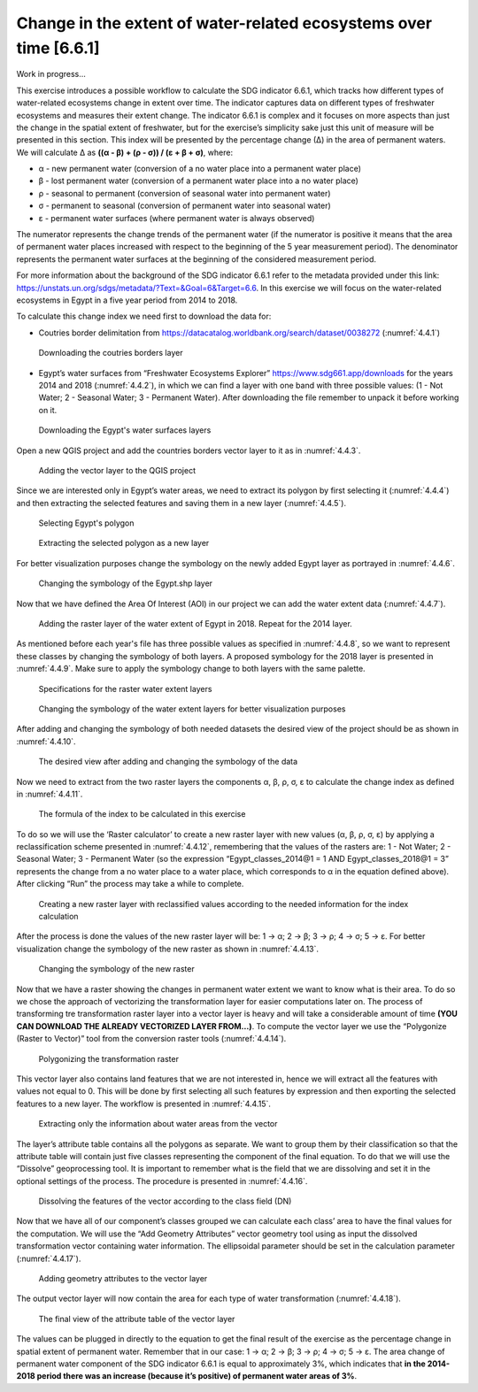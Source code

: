 Change in the extent of water-related ecosystems over time [6.6.1]
====================================================================

Work in progress...

This exercise introduces a possible workflow to calculate the SDG indicator 6.6.1, which tracks how different types of water-related ecosystems change in extent over time. The indicator captures data on different types of freshwater ecosystems and measures their extent change. The indicator 6.6.1 is complex and it focuses on more aspects than just the change in the spatial extent of freshwater, but for the exercise’s simplicity sake just this unit of measure will be presented in this section. This index will be presented by the percentage change (∆) in the area of permanent waters. We will calculate ∆ as **((α - β) + (ρ - σ)) / (ε + β + σ)**, where:

* α - new permanent water (conversion of a no water place into a permanent water place)

* β - lost permanent water (conversion of a permanent water place into a no water place)

* ρ - seasonal to permanent (conversion of seasonal water into permanent water)

* σ - permanent to seasonal (conversion of permanent water into seasonal water)

* ε - permanent water surfaces (where permanent water is always observed)

The numerator represents the change trends of the permanent water (if the numerator is positive it means that the area of permanent water places increased with respect to the beginning of the 5 year measurement period). The denominator represents the permanent water surfaces at the beginning of the considered measurement period. 

For more information about the background of the SDG indicator 6.6.1 refer to the metadata provided under this link: https://unstats.un.org/sdgs/metadata/?Text=&Goal=6&Target=6.6. 
In this exercise we will focus on the water-related ecosystems in Egypt in a five year period from 2014 to 2018. 

To calculate this change index we need first to download the data for:

- Coutries border delimitation from https://datacatalog.worldbank.org/search/dataset/0038272 (:numref:`4.4.1`)

.. _4.4.1:
.. figure:: /img/4.4/4.4.1.png

	Downloading the coutries borders layer 

- Egypt’s water surfaces from “Freshwater Ecosystems Explorer” https://www.sdg661.app/downloads for the years 2014 and 2018 (:numref:`4.4.2`), in which we can find a layer with one band with three possible values: (1 - Not Water; 2 - Seasonal Water; 3 - Permanent Water). After downloading the file remember to unpack it before working on it.

.. _4.4.2:
.. figure:: /img/4.4/4.4.2.png

	Downloading the Egypt's water surfaces layers 

Open a new QGIS project and add the countries borders vector layer to it as in :numref:`4.4.3`.

.. _4.4.3:
.. figure:: /img/4.4/4.4.3.png

	Adding the vector layer to the QGIS project

Since we are interested only in Egypt’s water areas, we need to extract its polygon by first selecting it (:numref:`4.4.4`) and then extracting the selected features and saving them in a new layer (:numref:`4.4.5`).

.. _4.4.4:
.. figure:: /img/4.4/4.4.4.png
 
	Selecting Egypt's polygon

.. _4.4.5:
.. figure:: /img/4.4/4.4.5.png

	Extracting the selected polygon as a new layer

For better visualization purposes change the symbology on the newly added Egypt layer as portrayed in :numref:`4.4.6`.

.. _4.4.6:
.. figure:: /img/4.4/4.4.6.png

	Changing the symbology of the Egypt.shp layer

Now that we have defined the Area Of Interest (AOI) in our project we can add the water extent data (:numref:`4.4.7`).

.. _4.4.7:
.. figure:: /img/4.4/4.4.7.png

	Adding the raster layer of the water extent of Egypt in 2018. Repeat for the 2014 layer.

As mentioned before each year's file has three possible values as specified in :numref:`4.4.8`, so we want to represent these classes by changing the symbology of both layers. A proposed symbology for the 2018 layer is presented in :numref:`4.4.9`. Make sure to apply the symbology change to both layers with the same palette.

.. _4.4.8:
.. figure:: /img/4.4/4.4.8.png

	Specifications for the raster water extent layers

.. _4.4.9:
.. figure:: /img/4.4/4.4.9.png

	Changing the symbology of the water extent layers for better visualization purposes 	

After adding and changing the symbology of both needed datasets the desired view of the project should be as shown in :numref:`4.4.10`.

.. _4.4.10:
.. figure:: /img/4.4/4.4.10.png

	The desired view after adding and changing the symbology of the data

Now we need to extract from the two raster layers the components α, β, ρ, σ, ε to calculate the change index as defined in :numref:`4.4.11`. 

.. _4.4.11:
.. figure:: /img/4.4/4.4.11.png

	The formula of the index to be calculated in this exercise 	

To do so we will use the ‘Raster calculator’ to create a new raster layer with new values (α, β, ρ, σ, ε) by applying a reclassification scheme presented in :numref:`4.4.12`, remembering that the values of the rasters are: 1 - Not Water; 2 - Seasonal Water; 3 - Permanent Water (so the expression “Egypt_classes_2014@1 = 1 AND Egypt_classes_2018@1 = 3” represents the change from a no water place to a water place, which corresponds to α in the equation defined above). After clicking “Run” the process may take a while to complete. 

.. _4.4.12:
.. figure:: /img/4.4/4.4.12.png

	 	Creating a new raster layer with reclassified values according to the needed information for the index calculation

After the process is done the values of the new raster layer will be: 1 → α; 2 → β; 3 → ρ; 4 → σ; 5 → ε. For better visualization change the symbology of the new raster as shown in :numref:`4.4.13`.

.. _4.4.13:
.. figure:: /img/4.4/4.4.13.png

	Changing the symbology of the new raster 

Now that we have a raster showing the changes in permanent water extent we want to know what is their area. To do so we chose the approach of vectorizing the transformation layer for easier computations later on. The process of transforming tre transformation raster layer into a vector layer is heavy and will take a considerable amount of time **(YOU CAN DOWNLOAD THE ALREADY VECTORIZED LAYER FROM…)**. To compute the vector layer we use the “Polygonize (Raster to Vector)” tool from the conversion raster tools (:numref:`4.4.14`). 

.. _4.4.14:
.. figure:: /img/4.4/4.4.14.png

	Polygonizing the transformation raster 

This vector layer also contains land features that we are not interested in, hence we will extract all the features with values not equal to 0. This will be done by first selecting all such features by expression and then exporting the selected features to a new layer. The workflow is presented in :numref:`4.4.15`. 

.. _4.4.15:
.. figure:: /img/4.4/4.4.15.png

	Extracting only the information about water areas from the vector 

The layer’s attribute table contains all the polygons as separate. We want to group them by their classification so that the attribute table will contain just five classes representing the component of the final equation. To do that we will use the “Dissolve” geoprocessing tool. It is important to remember what is the field that we are dissolving and set it in the optional settings of the process. The procedure is presented in :numref:`4.4.16`.

.. _4.4.16:
.. figure:: /img/4.4/4.4.16.png

	Dissolving the features of the vector according to the class field (DN)

Now that we have all of our component’s classes grouped we can calculate each class’ area to have the final values for the computation. We will use the “Add Geometry Attributes” vector geometry tool using as input the dissolved transformation vector containing water information. The ellipsoidal parameter should be set in the calculation parameter (:numref:`4.4.17`). 

.. _4.4.17:
.. figure:: /img/4.4/4.4.17.png

	Adding geometry attributes to the vector layer

The output vector layer will now contain the area for each type of water transformation (:numref:`4.4.18`).

.. _4.4.18:
.. figure:: /img/4.4/4.4.18.png

	The final view of the attribute table of the vector layer 

The values can be plugged in directly to the equation to get the final result of the exercise as the percentage change in spatial extent of permanent water. Remember that in our case: 1 → α; 2 → β; 3 → ρ; 4 → σ; 5 → ε. 
The area change of permanent water component of the SDG indicator 6.6.1 is equal to approximately 3%, which indicates that **in the 2014-2018 period there was an increase (because it’s positive) of permanent water areas of 3%**.
